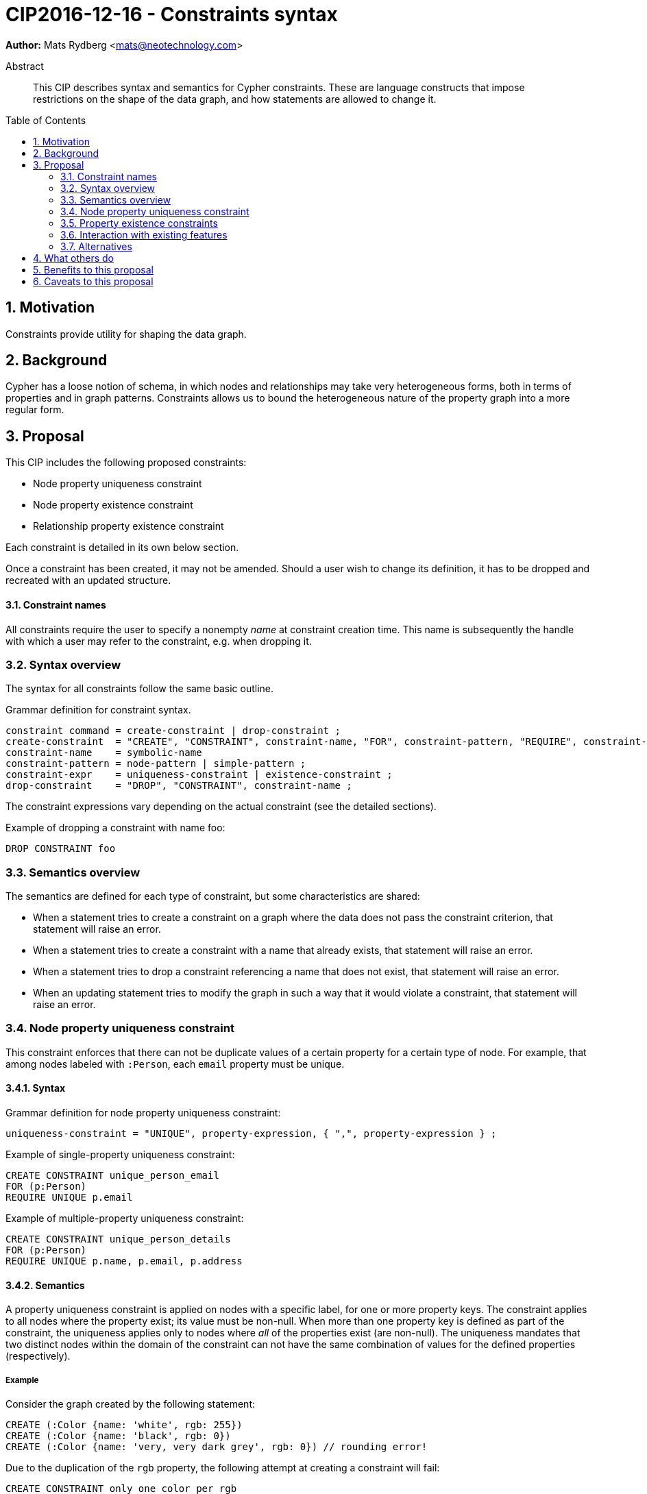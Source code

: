 = CIP2016-12-16 - Constraints syntax
:numbered:
:toc:
:toc-placement: macro
:source-highlighter: codemirror

*Author:* Mats Rydberg <mats@neotechnology.com>

[abstract]
.Abstract
--
This CIP describes syntax and semantics for Cypher constraints.
These are language constructs that impose restrictions on the shape of the data graph, and how statements are allowed to change it.
--

toc::[]

== Motivation

Constraints provide utility for shaping the data graph.

== Background

Cypher has a loose notion of schema, in which nodes and relationships may take very heterogeneous forms, both in terms of properties and in graph patterns.
Constraints allows us to bound the heterogeneous nature of the property graph into a more regular form.

== Proposal

This CIP includes the following proposed constraints:

* Node property uniqueness constraint
* Node property existence constraint
* Relationship property existence constraint

Each constraint is detailed in its own below section.

Once a constraint has been created, it may not be amended.
Should a user wish to change its definition, it has to be dropped and recreated with an updated structure.

==== Constraint names

All constraints require the user to specify a nonempty _name_ at constraint creation time.
This name is subsequently the handle with which a user may refer to the constraint, e.g. when dropping it.

// TODO: Should we impose restrictions on the domain of constraint names, or are all Unicode characters allowed?

=== Syntax overview

The syntax for all constraints follow the same basic outline.

.Grammar definition for constraint syntax.
[source, ebnf]
----
constraint command = create-constraint | drop-constraint ;
create-constraint  = "CREATE", "CONSTRAINT", constraint-name, "FOR", constraint-pattern, "REQUIRE", constraint-expr ;
constraint-name    = symbolic-name
constraint-pattern = node-pattern | simple-pattern ;
constraint-expr    = uniqueness-constraint | existence-constraint ;
drop-constraint    = "DROP", "CONSTRAINT", constraint-name ;
----

The constraint expressions vary depending on the actual constraint (see the detailed sections).

.Example of dropping a constraint with name foo:
[source, cypher]
----
DROP CONSTRAINT foo
----

=== Semantics overview

The semantics are defined for each type of constraint, but some characteristics are shared:

* When a statement tries to create a constraint on a graph where the data does not pass the constraint criterion, that statement will raise an error.
* When a statement tries to create a constraint with a name that already exists, that statement will raise an error.
* When a statement tries to drop a constraint referencing a name that does not exist, that statement will raise an error.
* When an updating statement tries to modify the graph in such a way that it would violate a constraint, that statement will raise an error.

=== Node property uniqueness constraint

This constraint enforces that there can not be duplicate values of a certain property for a certain type of node.
For example, that among nodes labeled with `:Person`, each `email` property must be unique.

==== Syntax

.Grammar definition for node property uniqueness constraint:
[source, ebnf]
----
uniqueness-constraint = "UNIQUE", property-expression, { ",", property-expression } ;
----

.Example of single-property uniqueness constraint:
[source, cypher]
----
CREATE CONSTRAINT unique_person_email
FOR (p:Person)
REQUIRE UNIQUE p.email
----

.Example of multiple-property uniqueness constraint:
[source, cypher]
----
CREATE CONSTRAINT unique_person_details
FOR (p:Person)
REQUIRE UNIQUE p.name, p.email, p.address
----

==== Semantics

A property uniqueness constraint is applied on nodes with a specific label, for one or more property keys.
The constraint applies to all nodes where the property exist; its value must be non-null.
When more than one property key is defined as part of the constraint, the uniqueness applies only to nodes where _all_ of the properties exist (are non-null).
The uniqueness mandates that two distinct nodes within the domain of the constraint can not have the same combination of values for the defined properties (respectively).

===== Example

Consider the graph created by the following statement:

[source, cypher]
----
CREATE (:Color {name: 'white', rgb: 255})
CREATE (:Color {name: 'black', rgb: 0})
CREATE (:Color {name: 'very, very dark grey', rgb: 0}) // rounding error!
----

Due to the duplication of the `rgb` property, the following attempt at creating a constraint will fail:

[source, cypher]
----
CREATE CONSTRAINT only_one_color_per_rgb
FOR (c:Color)
REQUIRE UNIQUE c.rgb
----

Suppose that we would rather like to have one color node per name _and_ RGB value (to work around the rounding errors).
We could then use the following constraint, without modifying our data:

[source, cypher]
----
CREATE CONSTRAINT unique_color_nodes
FOR (c:Color)
REQUIRE UNIQUE c.rgb, c.name
----

[[existence]]
=== Property existence constraints

Property existence constraints are defined for both nodes and relationships, but the semantics are the same.
For this reason we will go over both constraints in the same section.

==== Syntax

.Grammar definition for property existence constraint:
[source, ebnf]
----
existence-constraint = "exists", "(", property-expression, ")" ;
----

.Example of node property existence constraint:
[source, cypher]
----
CREATE CONSTRAINT colors_must_have_rgb
FOR (c:Color)
REQUIRE exists(c.rgb)
----

.Example of relationship property existence constraint:
[source, cypher]
----
CREATE CONSTRAINT rates_have_quality
FOR ()-[l:RATED]-()
REQUIRE exists(l.rating)
----

==== Semantics

Property existence constraints enforce that the value of the specified property is non-null for all entities in the constraint domain.


===== Example

=== Interaction with existing features

The main interaction between the constraints and the rest of the language happens during updating statements.
Existing constraints will cause certain updating statements to fail; in fact, that's the main purpose.

=== Alternatives

Plenty of alternative syntaxes have been discussed:

* `GIVEN`, `CONSTRAIN`, `ASSERT` instead of `FOR`
* `ASSERT`, `ENFORCE`, `IMPLIES` instead of `REQUIRE`

The use of existing expression to express uniqueness, instead of using a new keyword `UNIQUE`, on the form:
----
FOR (p:Person), (q:Person)
REQUIRE p.email <> q.email AND p <> q
----
which quickly becomes unwieldy for multiple properties.

== What others do

// TODO: SQL syntax for constraints

== Benefits to this proposal

Constraints make Cypher's notion of schema more well-defined, and allows users to keep graphs in a more regular, easier to manage form.

== Caveats to this proposal

For an implementing system, some constraints may prove challenging to enforce, as they generally require scanning through large parts of the graph to look for conflicting entities.
